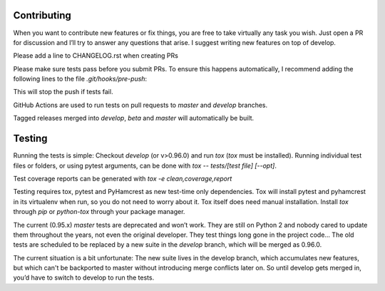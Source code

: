 Contributing
============
When you want to contribute new features or fix things, you are free to take virtually any task you wish. Just open a PR for discussion and I’ll try to answer any questions that arise. I suggest writing new features on top of develop.

Please add a line to CHANGELOG.rst when creating PRs

Please make sure tests pass before you submit PRs. To ensure this happens automatically, I recommend adding the following lines to the file `.git/hooks/pre-push`:

.. code:: sh
    remote="$1"
    url="$2"

    tox
    exit $?

This will stop the push if tests fail.

GitHub Actions are used to run tests on pull requests to `master` and
`develop` branches.

Tagged releases merged into `develop`, `beta` and `master` will
automatically be built.

Testing
=======
Running the tests is simple: Checkout `develop` (or v>0.96.0) and run `tox`
(`tox` must be installed).
Running individual test files or folders, or using pytest arguments, can be
done with `tox -- tests/[test file] [--opt]`.

Test coverage reports can be generated with
`tox -e clean,coverage,report`


Testing requires tox, pytest and PyHamcrest as new test-time only
dependencies. Tox will install pytest and pyhamcrest in its virtualenv when
run, so you do not need to worry about it.  Tox itself does need manual
installation.  Install `tox` through `pip` or `python-tox` through your
package manager.

The current (0.95.x) `master` tests are deprecated and won’t work. They are still on Python 2 and nobody cared to update them throughout the years, not even the original developer. They test things long gone in the project code…
The old tests are scheduled to be replaced by a new suite in the `develop` branch, which will be merged as 0.96.0.

The current situation is a bit unfortunate: The new suite lives in the develop branch, which accumulates new features, but which can't be backported to master without introducing merge conflicts later on. So until develop gets merged in, you’d have to switch to develop to run the tests.

